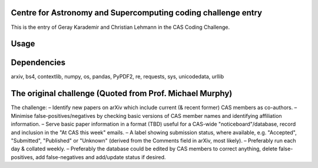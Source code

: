 Centre for Astronomy and Supercomputing coding challenge entry
==============================================================
This is the entry of Geray Karademir and Christian Lehmann in the CAS Coding Challenge. 


Usage
=====



Dependencies
============
arxiv, bs4, contextlib, numpy, os, pandas, PyPDF2, re, requests, sys, unicodedata, urllib


The original challenge (Quoted from Prof. Michael Murphy)
=========================================================
The challenge:
– Identify new papers on arXiv which include current (& recent former) CAS members as co-authors.
– Minimise false-positives/negatives by checking basic versions of CAS member names and identifying affiliation information.
– Serve basic paper information in a format (TBD) useful for a CAS-wide "noticeboard"/database, record and inclusion in the "At CAS this week" emails.
– A label showing submission status, where available, e.g. "Accepted", "Submitted", "Published" or "Unknown" (derived from the Comments field in arXiv, most likely).
– Preferably run each day & collated weekly.
– Preferably the database could be edited by CAS members to correct anything, delete false-positives, add false-negatives and add/update status if desired.
